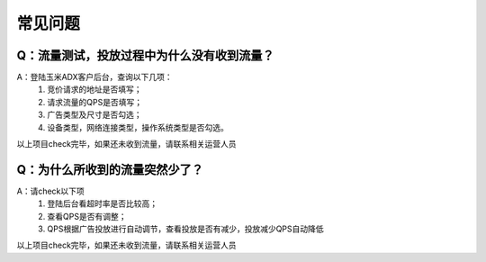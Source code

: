 常见问题
===========


Q：流量测试，投放过程中为什么没有收到流量？
-------------------------------------------

A：登陆玉米ADX客户后台，查询以下几项：
	1. 竞价请求的地址是否填写；
	2. 请求流量的QPS是否填写；
	3. 广告类型及尺寸是否勾选；
	4. 设备类型，网络连接类型，操作系统类型是否勾选。
以上项目check完毕，如果还未收到流量，请联系相关运营人员


Q：为什么所收到的流量突然少了？
-----------------------------------------

A：请check以下项
	1. 登陆后台看超时率是否比较高；
	2. 查看QPS是否有调整；
	3. QPS根据广告投放进行自动调节，查看投放是否有减少，投放减少QPS自动降低
以上项目check完毕，如果还未收到流量，请联系相关运营人员

